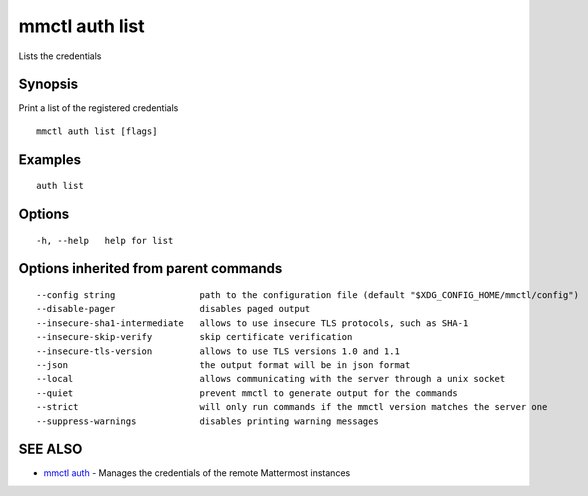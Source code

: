 .. _mmctl_auth_list:

mmctl auth list
---------------

Lists the credentials

Synopsis
~~~~~~~~


Print a list of the registered credentials

::

  mmctl auth list [flags]

Examples
~~~~~~~~

::

    auth list

Options
~~~~~~~

::

  -h, --help   help for list

Options inherited from parent commands
~~~~~~~~~~~~~~~~~~~~~~~~~~~~~~~~~~~~~~

::

      --config string                path to the configuration file (default "$XDG_CONFIG_HOME/mmctl/config")
      --disable-pager                disables paged output
      --insecure-sha1-intermediate   allows to use insecure TLS protocols, such as SHA-1
      --insecure-skip-verify         skip certificate verification
      --insecure-tls-version         allows to use TLS versions 1.0 and 1.1
      --json                         the output format will be in json format
      --local                        allows communicating with the server through a unix socket
      --quiet                        prevent mmctl to generate output for the commands
      --strict                       will only run commands if the mmctl version matches the server one
      --suppress-warnings            disables printing warning messages

SEE ALSO
~~~~~~~~

* `mmctl auth <mmctl_auth.rst>`_ 	 - Manages the credentials of the remote Mattermost instances

